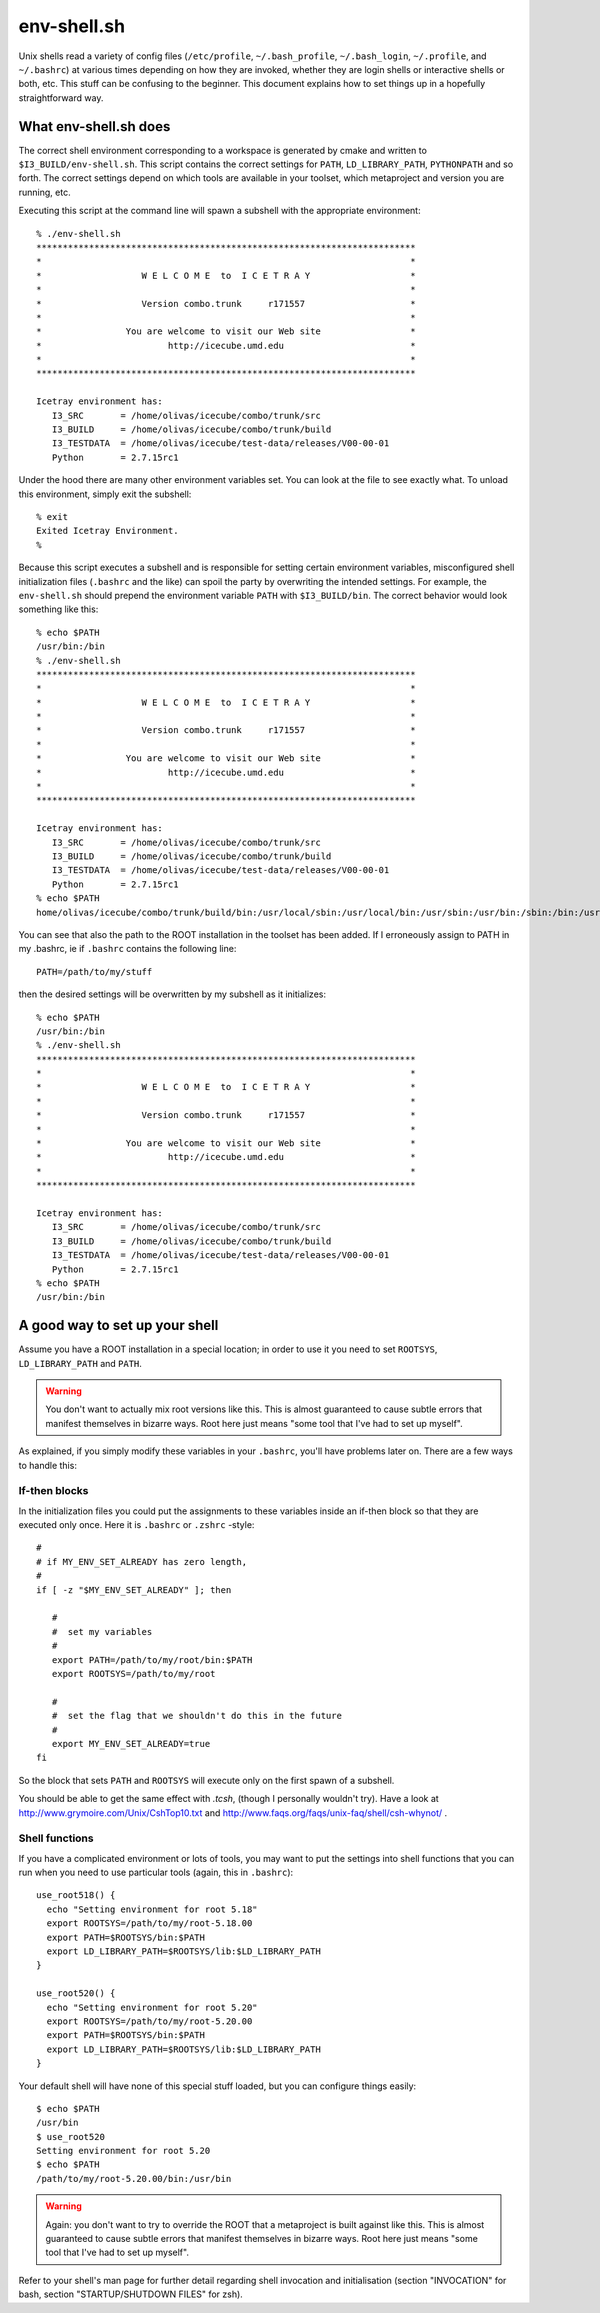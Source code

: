 .. index:: env-shell.sh, .bashrc

.. _env-shell.sh:

env-shell.sh
============

.. highlight:: sh

Unix shells read a variety of config files (``/etc/profile``,
``~/.bash_profile``, ``~/.bash_login``, ``~/.profile``, and
``~/.bashrc``) at various times depending on how they are invoked,
whether they are login shells or interactive shells or both, etc.
This stuff can be confusing to the beginner.  This document explains
how to set things up in a hopefully straightforward way.

What env-shell.sh does
----------------------

.. _I3_BUILD:


The correct shell environment corresponding to a workspace is
generated by cmake and written to ``$I3_BUILD/env-shell.sh``.  This
script contains the correct settings for ``PATH``,
``LD_LIBRARY_PATH``, ``PYTHONPATH`` and so forth.  The correct
settings depend on which tools are available in your toolset, which
metaproject and version you are running, etc.

Executing this script at the command line will spawn a subshell with
the appropriate environment::

  % ./env-shell.sh
  ************************************************************************
  *                                                                      *
  *                   W E L C O M E  to  I C E T R A Y                   *
  *                                                                      *
  *                   Version combo.trunk     r171557                    *
  *                                                                      *
  *                You are welcome to visit our Web site                 *
  *                        http://icecube.umd.edu                        *
  *                                                                      *
  ************************************************************************
  
  Icetray environment has:
     I3_SRC       = /home/olivas/icecube/combo/trunk/src
     I3_BUILD     = /home/olivas/icecube/combo/trunk/build
     I3_TESTDATA  = /home/olivas/icecube/test-data/releases/V00-00-01
     Python       = 2.7.15rc1

Under the hood there are many other environment variables set.  You
can look at the file to see exactly what.  To unload this environment,
simply exit the subshell::

  % exit
  Exited Icetray Environment.
  %

Because this script executes a subshell and is responsible for setting
certain environment variables, misconfigured shell initialization files
(``.bashrc`` and the like) can spoil the party by overwriting the
intended settings.  For example, the ``env-shell.sh`` should prepend
the environment variable ``PATH`` with ``$I3_BUILD/bin``.  The correct
behavior would look something like this::

  % echo $PATH
  /usr/bin:/bin
  % ./env-shell.sh 
  ************************************************************************
  *                                                                      *
  *                   W E L C O M E  to  I C E T R A Y                   *
  *                                                                      *
  *                   Version combo.trunk     r171557                    *
  *                                                                      *
  *                You are welcome to visit our Web site                 *
  *                        http://icecube.umd.edu                        *
  *                                                                      *
  ************************************************************************
  
  Icetray environment has:
     I3_SRC       = /home/olivas/icecube/combo/trunk/src
     I3_BUILD     = /home/olivas/icecube/combo/trunk/build
     I3_TESTDATA  = /home/olivas/icecube/test-data/releases/V00-00-01
     Python       = 2.7.15rc1
  % echo $PATH
  home/olivas/icecube/combo/trunk/build/bin:/usr/local/sbin:/usr/local/bin:/usr/sbin:/usr/bin:/sbin:/bin:/usr/games:/usr/local/games:/snap/bin

  
You can see that also the path to the ROOT installation in the toolset
has been added.  If I erroneously assign to PATH in my .bashrc, ie if
``.bashrc`` contains the following line::

  PATH=/path/to/my/stuff

then the desired settings will be overwritten by my subshell as it
initializes::

  % echo $PATH
  /usr/bin:/bin
  % ./env-shell.sh 
  ************************************************************************
  *                                                                      *
  *                   W E L C O M E  to  I C E T R A Y                   *
  *                                                                      *
  *                   Version combo.trunk     r171557                    *
  *                                                                      *
  *                You are welcome to visit our Web site                 *
  *                        http://icecube.umd.edu                        *
  *                                                                      *
  ************************************************************************
  
  Icetray environment has:
     I3_SRC       = /home/olivas/icecube/combo/trunk/src
     I3_BUILD     = /home/olivas/icecube/combo/trunk/build
     I3_TESTDATA  = /home/olivas/icecube/test-data/releases/V00-00-01
     Python       = 2.7.15rc1
  % echo $PATH
  /usr/bin:/bin

A good way to set up your shell
-------------------------------

Assume you have a ROOT installation in a special location; in order to
use it you need to set ``ROOTSYS``, ``LD_LIBRARY_PATH`` and ``PATH``.

.. warning::

   You don't want to actually mix root versions like this.  This is
   almost guaranteed to cause subtle errors that manifest themselves
   in bizarre ways.  Root here just means "some tool that I've had to
   set up myself".

As explained, if you simply modify these variables in your
``.bashrc``, you'll have problems later on.  There are a few ways to
handle this:

If-then blocks
^^^^^^^^^^^^^^

In the initialization files you could put the assignments to these
variables inside an if-then block so that they are executed only once.
Here it is ``.bashrc`` or ``.zshrc`` -style::

  #
  # if MY_ENV_SET_ALREADY has zero length,     
  #
  if [ -z "$MY_ENV_SET_ALREADY" ]; then

     #
     #  set my variables
     #
     export PATH=/path/to/my/root/bin:$PATH    
     export ROOTSYS=/path/to/my/root

     # 
     #  set the flag that we shouldn't do this in the future
     #
     export MY_ENV_SET_ALREADY=true
  fi

So the block that sets ``PATH`` and ``ROOTSYS`` will execute only on
the first  spawn  of a subshell.

You should be able to get the same effect with *.tcsh*, (though I
personally wouldn't try).  Have a look at
http://www.grymoire.com/Unix/CshTop10.txt and
http://www.faqs.org/faqs/unix-faq/shell/csh-whynot/ .

Shell functions
^^^^^^^^^^^^^^^

If you have a complicated environment or lots of tools, you may want
to put the settings into shell functions that you can run when you
need to use particular tools (again, this in ``.bashrc``)::

  use_root518() {
    echo "Setting environment for root 5.18"
    export ROOTSYS=/path/to/my/root-5.18.00
    export PATH=$ROOTSYS/bin:$PATH
    export LD_LIBRARY_PATH=$ROOTSYS/lib:$LD_LIBRARY_PATH
  }

  use_root520() {
    echo "Setting environment for root 5.20"
    export ROOTSYS=/path/to/my/root-5.20.00
    export PATH=$ROOTSYS/bin:$PATH
    export LD_LIBRARY_PATH=$ROOTSYS/lib:$LD_LIBRARY_PATH
  }

Your default shell will have none of this special stuff loaded, but you
can configure things easily::

  $ echo $PATH
  /usr/bin
  $ use_root520
  Setting environment for root 5.20
  $ echo $PATH
  /path/to/my/root-5.20.00/bin:/usr/bin
  
.. warning::

   Again: you don't want to try to override the ROOT that a
   metaproject is built against like this. This is almost guaranteed
   to cause subtle errors that manifest themselves in bizarre ways.
   Root here just means "some tool that I've had to set up myself".

Refer to your shell's man page for further detail regarding shell
invocation and initialisation (section "INVOCATION" for bash, section
"STARTUP/SHUTDOWN FILES" for zsh).
